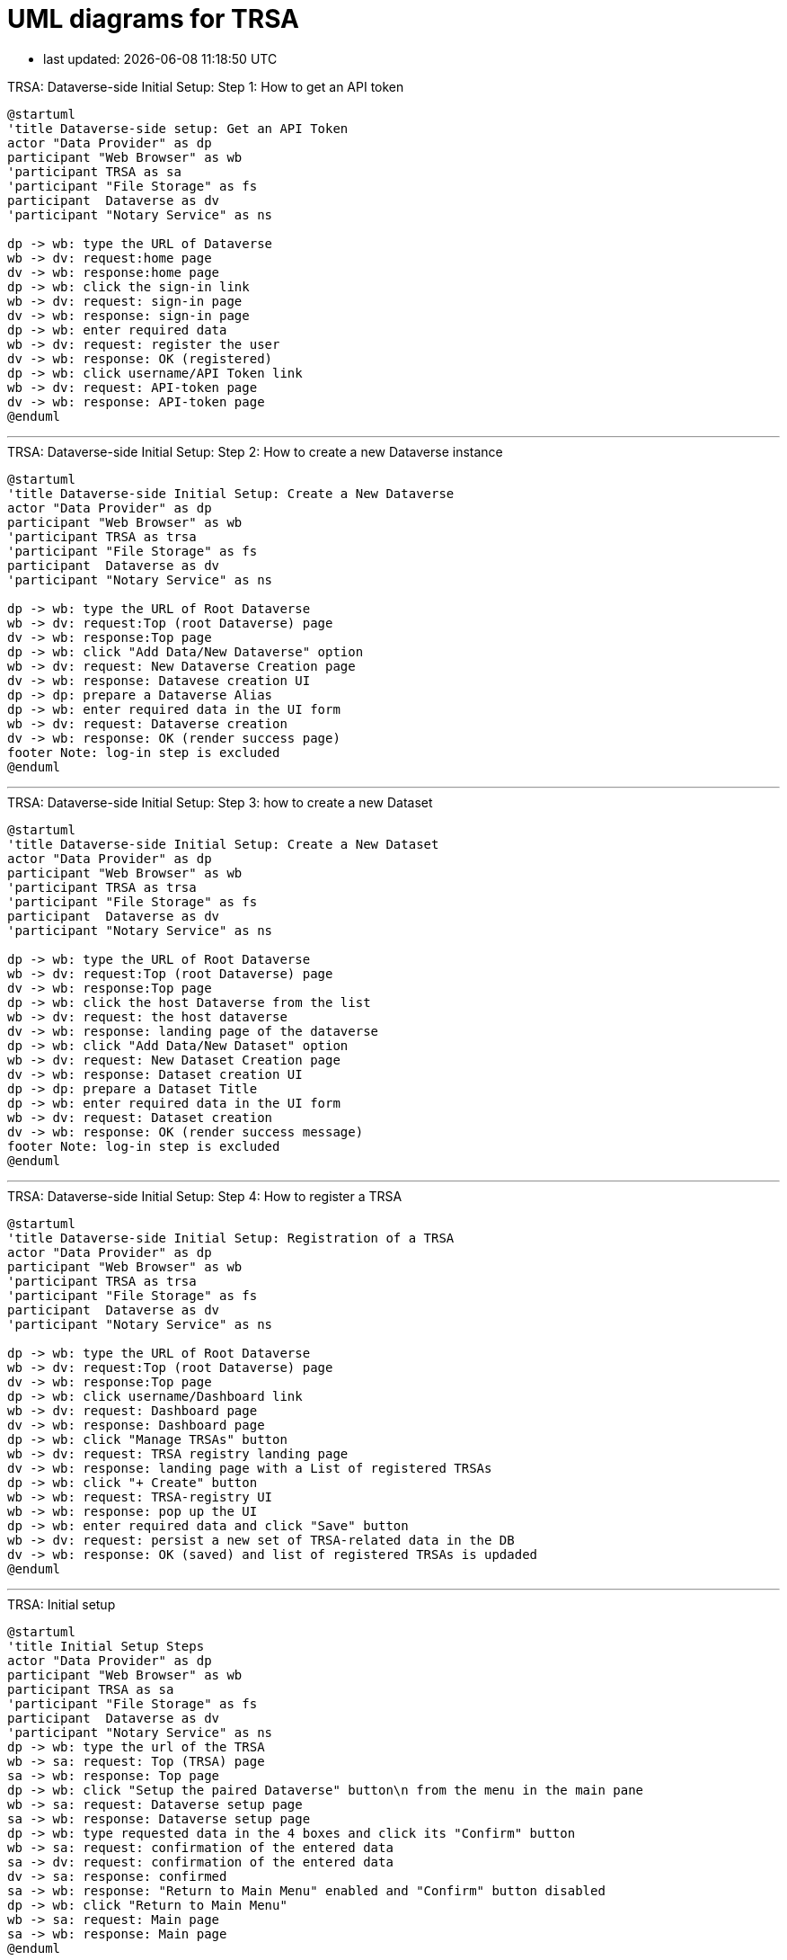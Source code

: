 = UML diagrams for TRSA
:kroki-server-url: http://localhost:8087
:kroki-fetch-diagram:
:imagesdir: media

* last updated: {docdatetime}

.TRSA: Dataverse-side Initial Setup: Step 1: How to get an API token
[plantuml]
....
@startuml
'title Dataverse-side setup: Get an API Token
actor "Data Provider" as dp
participant "Web Browser" as wb
'participant TRSA as sa
'participant "File Storage" as fs
participant  Dataverse as dv
'participant "Notary Service" as ns

dp -> wb: type the URL of Dataverse
wb -> dv: request:home page
dv -> wb: response:home page
dp -> wb: click the sign-in link
wb -> dv: request: sign-in page
dv -> wb: response: sign-in page
dp -> wb: enter required data
wb -> dv: request: register the user
dv -> wb: response: OK (registered)
dp -> wb: click username/API Token link
wb -> dv: request: API-token page
dv -> wb: response: API-token page
@enduml
....


''''
.TRSA: Dataverse-side Initial Setup: Step 2: How to create a new Dataverse instance
[plantuml]
....
@startuml
'title Dataverse-side Initial Setup: Create a New Dataverse
actor "Data Provider" as dp
participant "Web Browser" as wb
'participant TRSA as trsa
'participant "File Storage" as fs
participant  Dataverse as dv
'participant "Notary Service" as ns

dp -> wb: type the URL of Root Dataverse
wb -> dv: request:Top (root Dataverse) page
dv -> wb: response:Top page
dp -> wb: click "Add Data/New Dataverse" option
wb -> dv: request: New Dataverse Creation page
dv -> wb: response: Datavese creation UI
dp -> dp: prepare a Dataverse Alias
dp -> wb: enter required data in the UI form
wb -> dv: request: Dataverse creation
dv -> wb: response: OK (render success page)
footer Note: log-in step is excluded
@enduml
....

''''

.TRSA: Dataverse-side Initial Setup: Step 3: how to create a new Dataset
[plantuml]
....
@startuml
'title Dataverse-side Initial Setup: Create a New Dataset
actor "Data Provider" as dp
participant "Web Browser" as wb
'participant TRSA as trsa
'participant "File Storage" as fs
participant  Dataverse as dv
'participant "Notary Service" as ns

dp -> wb: type the URL of Root Dataverse
wb -> dv: request:Top (root Dataverse) page
dv -> wb: response:Top page
dp -> wb: click the host Dataverse from the list
wb -> dv: request: the host dataverse
dv -> wb: response: landing page of the dataverse
dp -> wb: click "Add Data/New Dataset" option
wb -> dv: request: New Dataset Creation page
dv -> wb: response: Dataset creation UI
dp -> dp: prepare a Dataset Title
dp -> wb: enter required data in the UI form
wb -> dv: request: Dataset creation
dv -> wb: response: OK (render success message)
footer Note: log-in step is excluded
@enduml
....

''''


.TRSA: Dataverse-side Initial Setup: Step 4: How to register a TRSA
[plantuml]
....
@startuml
'title Dataverse-side Initial Setup: Registration of a TRSA
actor "Data Provider" as dp
participant "Web Browser" as wb
'participant TRSA as trsa
'participant "File Storage" as fs
participant  Dataverse as dv
'participant "Notary Service" as ns

dp -> wb: type the URL of Root Dataverse
wb -> dv: request:Top (root Dataverse) page
dv -> wb: response:Top page
dp -> wb: click username/Dashboard link
wb -> dv: request: Dashboard page
dv -> wb: response: Dashboard page
dp -> wb: click "Manage TRSAs" button
wb -> dv: request: TRSA registry landing page
dv -> wb: response: landing page with a List of registered TRSAs
dp -> wb: click "+ Create" button
wb -> wb: request: TRSA-registry UI
wb -> wb: response: pop up the UI
dp -> wb: enter required data and click "Save" button
wb -> dv: request: persist a new set of TRSA-related data in the DB
dv -> wb: response: OK (saved) and list of registered TRSAs is updaded
@enduml
....

''''


.TRSA: Initial setup
[plantuml]
....
@startuml
'title Initial Setup Steps
actor "Data Provider" as dp
participant "Web Browser" as wb
participant TRSA as sa
'participant "File Storage" as fs
participant  Dataverse as dv
'participant "Notary Service" as ns
dp -> wb: type the url of the TRSA
wb -> sa: request: Top (TRSA) page
sa -> wb: response: Top page
dp -> wb: click "Setup the paired Dataverse" button\n from the menu in the main pane
wb -> sa: request: Dataverse setup page
sa -> wb: response: Dataverse setup page
dp -> wb: type requested data in the 4 boxes and click its "Confirm" button
wb -> sa: request: confirmation of the entered data
sa -> dv: request: confirmation of the entered data
dv -> sa: response: confirmed
sa -> wb: response: "Return to Main Menu" enabled and "Confirm" button disabled
dp -> wb: click "Return to Main Menu"
wb -> sa: request: Main page
sa -> wb: response: Main page
@enduml
....

'''

.TRSA Functionality: Uploading Metadata to an Existing Dataset
[plantuml]
....
@startuml
title Uploading Metadata to an Existing Dataset
actor "Data Provider" as dp
participant "Web Browser" as wb
participant TRSA as sa
'participant "File Storage" as fs
participant  Dataverse as dv
'participant "Notary Service" as ns
dp -> wb: type the url of the TRSA
wb -> sa: request: Top (TRSA) page
sa -> wb: response: Top page
dp -> wb: click \n"Upload file metadata to ..."\n button\n from the menu \nin the main pane
wb -> sa: request:  dataset-selection page
sa -> wb: response: "Select a destination Dataset" page
dp -> wb: select a row (Dataset) and click its "Select" button
wb -> sa: request: file-ingest page
sa -> wb: response: "Upload and Ingest a File" page
dp -> wb: click \n"+ CHOOSE"\n button
wb -> wb: popup "Open File" window
dp -> wb: select a file to be ingested
wb -> sa: request: uploading the file
sa -> sa: save the file in a tmp directory
sa -> wb: response: the name of the uploaded file returned\n"Ingest the uploaded file" button enabled
dp -> wb: click "Ingest the uploaded file " button
wb -> sa: request: ingest the uploaded file
sa -> sa: ingest the file and save metadata and data themselves
sa -> wb: response: ingest result returned\n"go to Submission page" button enabled
dp -> wb: click "go to Submission page" button
wb -> sa: request: "Submission" page 
sa -> wb: response: "Submission" page
dp -> wb: set Notary-service options (default:no)
dp -> wb: click the icon of column "Modify"
dp -> wb: toggle "No" button in Column "Notary-Service" to "Yes"
dp -> wb: click the check icon in Column "Modify"
dp -> wb: click "save Notary Service designation" button
wb -> sa: request: saving the NS option
sa -> wb: response: open the submission pane
dp -> wb: click "Submit Metadata" button
wb -> sa: request: metadata-only submission
sa -> dv: request: metadata-only submission
dv -> sa: response: OK
sa -> wb: response: "Show Payload(Metadata"\n "Show Response" buttons enabled 
@enduml
....

'''

.Dataverse: Downloading a remote DataFile: with/without Notary-service
[plantuml]
....
@startuml
title Downloading a remote Datafile with/without-Notary-service-restriction
actor Researcher as rs
'actor "Data Provider" as dp
participant "Web Browser" as wb
'participant TRSA as sa
participant "File Storage" as fs
participant  Dataverse as dv
participant "Notary Service" as ns
rs -> wb: type the landing URL\n of a Dataset
wb -> dv: request: landing page of the Dataset
dv -> wb: response: Landing page with a list of DataFiles
rs -> wb: click the "Download" button\n of a DataFile
wb -> dv: request: Downloading the DataFile
dv -> dv: check the file location\n in terms of\n notary service
alt with Notary Service
dv -> ns: forward the pre-specified \nNotary-Service \nproject page
note right
Notary Service is
expected to handle
the ultimate
file-downloading
action
end note
else withoug Notary Service
dv -> wb: redirect action
wb -> fs: downloading request
fs -> wb: response: prompt downloading
rs -> wb: click "Save"
end
@enduml
....



